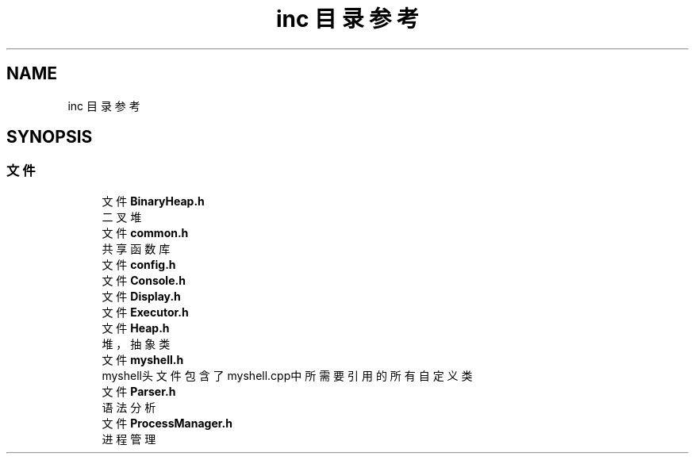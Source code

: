 .TH "inc 目录参考" 3 "2022年 八月 13日 星期六" "Version 1.0.0" "My Shell" \" -*- nroff -*-
.ad l
.nh
.SH NAME
inc 目录参考
.SH SYNOPSIS
.br
.PP
.SS "文件"

.in +1c
.ti -1c
.RI "文件 \fBBinaryHeap\&.h\fP"
.br
.RI "二叉堆 "
.ti -1c
.RI "文件 \fBcommon\&.h\fP"
.br
.RI "共享函数库 "
.ti -1c
.RI "文件 \fBconfig\&.h\fP"
.br
.ti -1c
.RI "文件 \fBConsole\&.h\fP"
.br
.ti -1c
.RI "文件 \fBDisplay\&.h\fP"
.br
.ti -1c
.RI "文件 \fBExecutor\&.h\fP"
.br
.ti -1c
.RI "文件 \fBHeap\&.h\fP"
.br
.RI "堆，抽象类 "
.ti -1c
.RI "文件 \fBmyshell\&.h\fP"
.br
.RI "myshell头文件 包含了myshell\&.cpp中所需要引用的所有自定义类 "
.ti -1c
.RI "文件 \fBParser\&.h\fP"
.br
.RI "语法分析 "
.ti -1c
.RI "文件 \fBProcessManager\&.h\fP"
.br
.RI "进程管理 "
.in -1c
